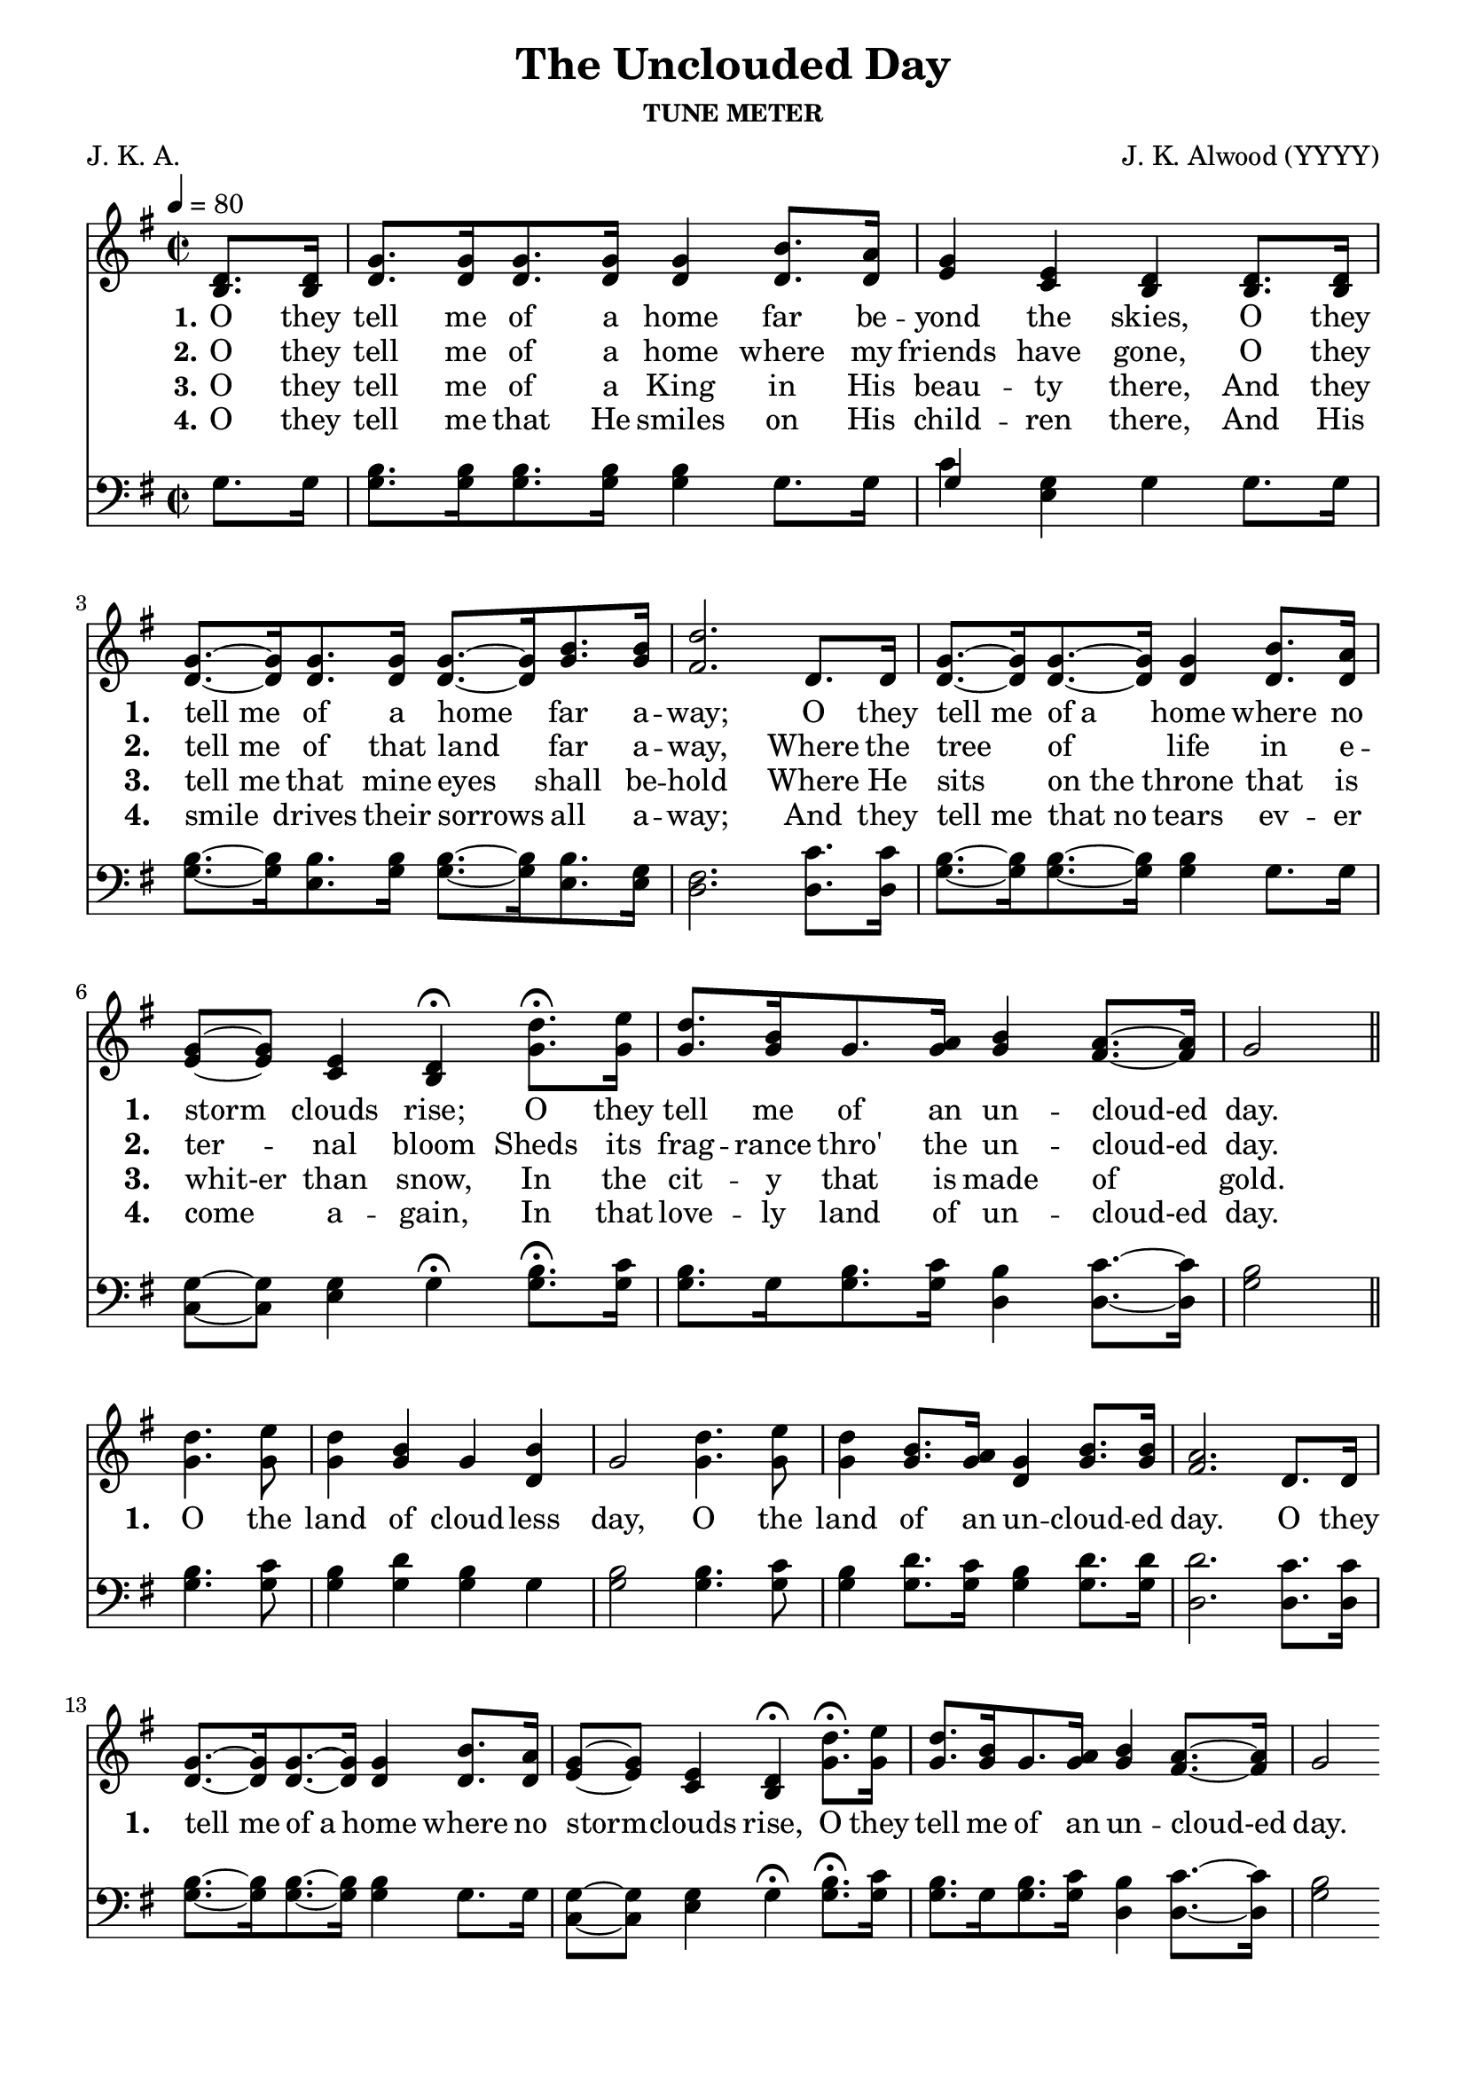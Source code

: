 
%% http://lsr.di.unimi.it/LSR/Item?id=653
%% see also http://lilypond.1069038.n5.nabble.com/LSR-v-2-18-quot-Hymn-Template-for-per-voice-music-and-partcombine-quot-does-not-compile-tc159367.html

%LSR by Carl Sorensen on Jan 19, 2010.
%LSR modified by Ed Gordijn on Feb.2014 for v2.18
\paper
{
    indent = 0.0
    line-width = 185 \mm
    %between-system-space = 0.1 \mm
    %between-system-padding = #1
    %ragged-bottom = ##t
    %top-margin = 0.1 \mm
    %bottom-margin = 0.1 \mm
    %foot-separation = 0.1 \mm
    %head-separation = 0.1 \mm
    %before-title-space = 0.1 \mm
    %between-title-space = 0.1 \mm
    %after-title-space = 0.1 \mm
    %paper-height = 32 \cm
    %print-page-number = ##t
    %print-first-page-number = ##t
    %ragged-last-bottom
    %horizontal-shift
    %system-count
    %left-margin
    %paper-width
    %printallheaders
    %systemSeparatorMarkup
}
\header
{
    %dedication = ""
    title = "The Unclouded Day"
    subtitle = ""
    subsubtitle = "TUNE METER"
    poet = \markup{ "J. K. A."}
    composer = \markup{ J. K. Alwood (YYYY)}
    %meter = "8.7.8.7 D"
    opus = \markup { \italic ""}
    %arranger = ""
    %instrument = ""
    %piece = \markup{\null \null \null \null \null \null \null \null \null \null \null \null \null \italic Slowly \null \null \null \null \null \note #"4" #1.0 = 70-100}
    %breakbefore
    %copyright = ""
    tagline = ""
}
soprano = \relative g' {
\partial 4 d8. d16
g8. g16 g8. g16 g4 b8. a16
g4 e d d8. d16
g8.~ g16 g8. g16 g8.~ g16 b8. b16
d2. d,8. d16
g8.~ g16 g8.~ g16 g4 b8. a16
g8~ g e4 d \fermata d'8. \fermata e16
d8. b16 g8. a16 b4 a8.~ a16
g2 \bar "||" \break

d'4. e8
d4 b g b
g2 d'4. e8
d4 b8. a16 g4 b8. b16
a2. d,8. d16
g8.~ g16 g8.~ g16 g4 b8. a16
g8~ g e4 d \fermata d'8. \fermata e16
d8. b16 g8. a16 b4 a8.~ a16
g2

}

alto = \relative c {
b'8. b16
d8. d16 d8. d16 d4 d8. d16
e4 c b b8. b16
d8.~ d16 d8. d16 d8.~ d16 g8. g16
fis2. d8. d16
d8.~ d16 d8.~ d16 d4 d8. d16
e8~ e c4 b \fermata g'8. \fermata g16
g8. g16 g8. g16 g4 fis8.~ fis16
g2

g4. g8
g4 g g d
g2 g4. g8
g4 g8. g16 d4 g8. g16
fis2.

d8. d16
d8.~ d16 d8.~ d16 d4 d8. d16
e8~ e c4 b \fermata g'8. \fermata g16
g8. g16 g8. g16 g4 fis8.~ fis16
g2

}

tenor = \relative a {
g8. g16
b8. b16 b8. b16 b4 g8. g16
g4 g g g8. g16
b8.~ b16 b8. b16 b8.~ b16 b8. g16
fis2. c'8. c16
b8.~ b16 b8.~ b16 b4 g8. g16
g8~ g g4 g \fermata b8. \fermata c16
b8. g16 b8. c16 b4 c8.~ c16
b2

b4. c8
b4 d b g
b2 b4. c8
b4 d8. c16 b4 d8. d16
d2.

c8. c16
b8.~ b16 b8.~ b16 b4 g8. g16
g8~ g g4 g \fermata b8. \fermata c16
b8. g16 b8. c16 b4 c8.~ c16
b2
}

bass = \relative g {
g8. g16
g8. g16 g8. g16 g4 g8. g16
c4 e, g g8. g16
g8.~ g16 e8. g16 g8.~ g16 e8. e16
d2. d8. d16
g8.~ g16 g8.~ g16 g4 g8. g16
c,8~ c e4 g \fermata g8. \fermata g16
g8. g16 g8. g16 d4 d8.~ d16
g2

g4. g8
g4 g g g
g2 g4. g8
g4 g8. g16 g4 g8. g16
d2.

d8. d16
g8.~ g16 g8.~ g16 g4 g8. g16
c,8~ c e4 g \fermata g8. \fermata g16
g8. g16 g8. g16 d4 d8.~ d16
g2
}

verseOne = \lyricmode {
  \set stanza = #"1."
  \set shortVocalName = "1."
  \override InstrumentName #'X-offset = #3
  \override InstrumentName #'font-series = #'bold
  O they tell me of a home far be -- yond the skies,
O they "tell me" of a home far a -- way;
O they "tell me" "of a" home where no storm clouds rise;
O they tell me of an un -- cloud-ed day.

O the land of cloud -- less day,
O the land of an un -- cloud -- ed day.
O they "tell me" "of a" home where no storm -- clouds rise,
O they tell me of an un -- cloud-ed day.
}

verseTwo = \lyricmode {
  \set stanza = #"2."
    \set shortVocalName = "2."
  \override InstrumentName #'X-offset = #3
  \override InstrumentName #'font-series = #'bold
O they tell me of a home where my friends have gone,
O they "tell me" of that land far a -- way,
Where the tree of life in e -- ter -- nal bloom
Sheds its frag -- rance thro' the un -- cloud-ed day. 
}

verseThree = \lyricmode {
  \set stanza = #"3."
  \set shortVocalName = "3."
  \override InstrumentName #'X-offset = #3
  \override InstrumentName #'font-series = #'bold
O they tell me of a King in His beau -- ty there,
And they "tell me" that mine eyes shall be -- hold
Where He sits "on the" throne that is whit-er than snow,
In the cit -- y that is made of gold. 
}

verseFour = \lyricmode {
  \set stanza = #"4."
    \set shortVocalName = "4."
  \override InstrumentName #'X-offset = #3
  \override InstrumentName #'font-series = #'bold
O they tell me that He smiles on His child -- ren there,
And His smile drives their sorrows all a -- way;
And they "tell me" "that no" tears ev -- er come a -- gain,
In that love -- ly land of un -- cloud-ed day. 
}

verseFive = \lyricmode {
  \set stanza = #"2."
    \set shortVocalName = "2."
  \override InstrumentName #'X-offset = #3
  \override InstrumentName #'font-series = #'bold

}

verseSix = \lyricmode {
  \set stanza = #"3."
    \set shortVocalName = "3."
  \override InstrumentName #'X-offset = #3
  \override InstrumentName #'font-series = #'bold

}

verseSeven = \lyricmode {
  \set stanza = #"3."
    \set shortVocalName = "3."
  \override InstrumentName #'X-offset = #3
  \override InstrumentName #'font-series = #'bold

}

\score {
<<
    \new Staff {
      \set Score.midiInstrument = "Church Organ"
      \key g \major
      \time 2/2
      \tempo 4=80
      \set Staff.printPartCombineTexts = ##f
      <<
        \new NullVoice = "aligner"  \soprano
        \new Voice = "upper" \partCombine \soprano \alto
      >>
    }
    \new Lyrics \lyricsto "aligner" { \verseOne }
    \new Lyrics \lyricsto "aligner" { \verseTwo }
    \new Lyrics \lyricsto "aligner" { \verseThree }
    \new Lyrics \lyricsto "aligner" { \verseFour }
    \new Lyrics \lyricsto "aligner" { \verseFive }
    \new Lyrics \lyricsto "aligner" { \verseSix }
    \new Lyrics \lyricsto "aligner" { \verseSeven }
    \new Staff {
      \key g \major
      \set Staff.printPartCombineTexts = ##f
       \clef bass {
         \partCombine \tenor \bass
       }
     }
  >>
     \midi { }
    \layout
    {	
	\context
	{
	    \Lyrics
	    \override VerticalAxisGroup #'minimum-Y-extent = #'(0 . 0)
	}}
}
